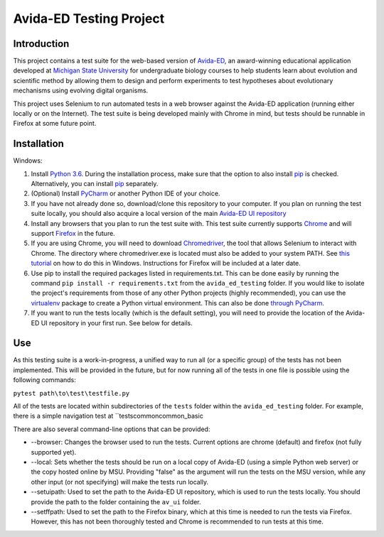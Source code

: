 ========================
Avida-ED Testing Project
========================

Introduction
------------
This project contains a test suite for the web-based version of Avida-ED_, an award-winning educational application developed at `Michigan State University`_ for undergraduate biology courses to help students learn about evolution and scientific method by allowing them to design and perform experiments to test hypotheses about evolutionary mechanisms using evolving digital organisms.

.. _Avida-ED: https://avida-ed.msu.edu/
.. _`Michigan State University`: https://msu.edu/

This project uses Selenium to run automated tests in a web browser against the Avida-ED application (running either locally or on the Internet). The test suite is being developed mainly with Chrome in mind, but tests should be runnable in Firefox at some future point.

Installation
------------
Windows:

1. Install `Python 3.6`_. During the installation process, make sure that the option to also install pip_ is checked. Alternatively, you can install pip_ separately.
2. (Optional) Install PyCharm_ or another Python IDE of your choice.
3. If you have not already done so, download/clone this repository to your computer. If you plan on running the test suite locally, you should also acquire a local version of the main `Avida-ED UI repository`_
4. Install any browsers that you plan to run the test suite with. This test suite currently supports Chrome_ and will support Firefox_ in the future.
5. If you are using Chrome, you will need to download Chromedriver_, the tool that allows Selenium to interact with Chrome. The directory where chromedriver.exe is located must also be added to your system PATH. See `this tutorial`_ on how to do this in Windows. Instructions for Firefox will be included at a later date.
6. Use pip to install the required packages listed in requirements.txt. This can be done easily by running the command ``pip install -r requirements.txt`` from the ``avida_ed_testing`` folder.  If you would like to isolate the project's requirements from those of any other Python projects (highly recommended), you can use the virtualenv_ package to create a Python virtual environment. This can also be done `through PyCharm`_.
7. If you want to run the tests locally (which is the default setting), you will need to provide the location of the Avida-ED UI repository in your first run. See below for details.

Use
----

As this testing suite is a work-in-progress, a unified way to run all (or a specific group) of the tests has not been implemented. This will be provided in the future, but for now running all of the tests in one file is possible using the following commands:

``pytest path\to\test\testfile.py``

All of the tests are located within subdirectories of the ``tests`` folder within the ``avida_ed_testing`` folder. For example, there is a simple navigation test at ``tests\common\common_basic

There are also several command-line options that can be provided:

- --browser\: Changes the browser used to run the tests. Current options are chrome (default) and firefox (not fully supported yet).

- --local\: Sets whether the tests should be run on a local copy of Avida-ED (using a simple Python web server) or the copy hosted online by MSU. Providing "false" as the argument will run the tests on the MSU version, while any other input (or not specifying) will make the tests run locally.

- --setuipath: Used to set the path to the Avida-ED UI repository, which is used to run the tests locally. You should provide the path to the folder containing the ``av_ui`` folder.

- --setffpath: Used to set the path to the Firefox binary, which at this time is needed to run the tests via Firefox. However, this has not been thoroughly tested and Chrome is recommended to run tests at this time.

.. _`Python 3.6`: https://www.python.org/downloads/
.. _pip: https://pypi.python.org/pypi/pip/
.. _PyCharm: https://www.jetbrains.com/pycharm/
.. _`Avida-ED UI repository`: https://github.com/DBlackwood/av_ui
.. _Chrome: https://www.google.com/intl/en/chrome/browser/desktop/index.html
.. _Firefox: https://www.mozilla.org/en-US/firefox/new/
.. _Chromedriver: https://sites.google.com/a/chromium.org/chromedriver/
.. _`this tutorial`: https://www.java.com/en/download/help/path.xml
.. _virtualenv: http://docs.python-guide.org/en/latest/dev/virtualenvs/
.. _`through PyCharm`: https://www.jetbrains.com/help/pycharm/2017.1/creating-virtual-environment.html
